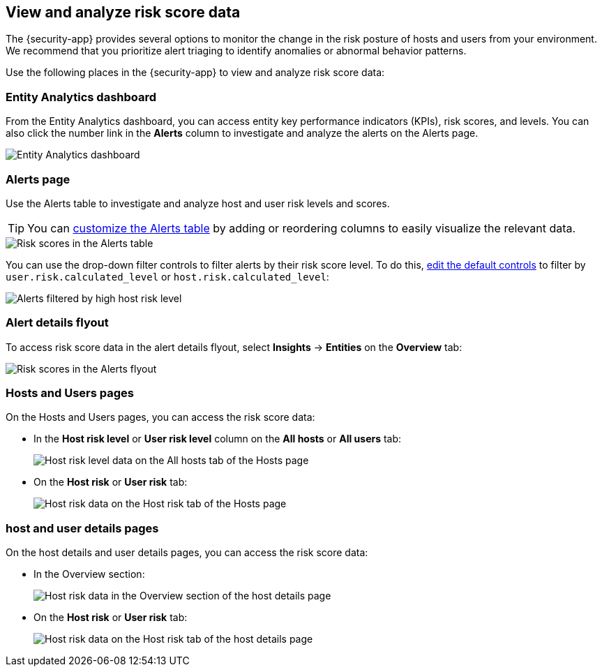 [[analyze-risk-score-data]]
== View and analyze risk score data

The {security-app} provides several options to monitor the change in the risk posture of hosts and users from your environment. We recommend that you prioritize alert triaging to identify anomalies or abnormal behavior patterns.

Use the following places in the {security-app} to view and analyze risk score data:

[discrete]
=== Entity Analytics dashboard

From the Entity Analytics dashboard, you can access entity key performance indicators (KPIs), risk scores, and levels. You can also click the number link in the **Alerts** column to investigate and analyze the alerts on the Alerts page.

[role="screenshot"]
image::images/ea-dashboard.png[Entity Analytics dashboard]

[discrete]
=== Alerts page

Use the Alerts table to investigate and analyze host and user risk levels and scores.

TIP: You can <<customize-the-alerts-table, customize the Alerts table>> by adding or reordering columns to easily visualize the relevant data.

[role="screenshot"]
image::images/alerts-table-rs.png[Risk scores in the Alerts table]

You can use the drop-down filter controls to filter alerts by their risk score level. To do this, <<drop-down-filter-controls, edit the default controls>> to filter by `user.risk.calculated_level` or `host.risk.calculated_level`:

[role="screenshot"]
image::images/filter-by-host-risk-level.png[Alerts filtered by high host risk level]

[discrete]
=== Alert details flyout

To access risk score data in the alert details flyout, select **Insights** -> **Entities** on the **Overview** tab:

[role="screenshot"]
image::images/alerts-flyout-rs.png[Risk scores in the Alerts flyout]

[discrete]
=== Hosts and Users pages

On the Hosts and Users pages, you can access the risk score data:

* In the **Host risk level** or **User risk level** column on the **All hosts** or **All users** tab:
+
[role="screenshot"]
image::images/hosts-hr-level.png[Host risk level data on the All hosts tab of the Hosts page]

* On the **Host risk** or **User risk** tab:
+
[role="screenshot"]
image::images/hosts-hr-data.png[Host risk data on the Host risk tab of the Hosts page]

[discrete]
=== host and user details pages

On the host details and user details pages, you can access the risk score data:

* In the Overview section:
+
[role="screenshot"]
image::images/host-details-overview.png[Host risk data in the Overview section of the host details page]

* On the **Host risk** or **User risk** tab:
+
[role="screenshot"]
image::images/host-details-hr-tab.png[Host risk data on the Host risk tab of the host details page]